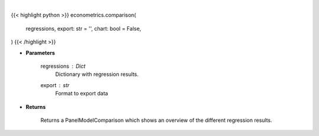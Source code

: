 .. role:: python(code)
    :language: python
    :class: highlight

|

.. raw:: html

    <h3>
    > Getting data
    </h3>

{{< highlight python >}}
econometrics.comparison(
    regressions, export: str = '',
    chart: bool = False,
)
{{< /highlight >}}

.. raw:: html

    <p>
    Compare regression results between Panel Data regressions.
    </p>

* **Parameters**

    regressions : *Dict*
        Dictionary with regression results.
    export : *str*
        Format to export data

* **Returns**

    Returns a PanelModelComparison which shows an overview of the different regression results.
